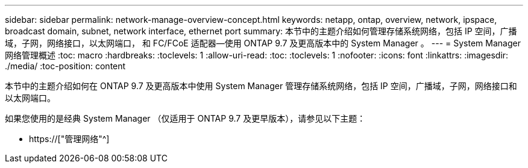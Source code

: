 ---
sidebar: sidebar 
permalink: network-manage-overview-concept.html 
keywords: netapp, ontap, overview, network, ipspace, broadcast domain, subnet, network interface, ethernet port 
summary: 本节中的主题介绍如何管理存储系统网络，包括 IP 空间，广播域，子网，网络接口，以太网端口， 和 FC/FCoE 适配器—使用 ONTAP 9.7 及更高版本中的 System Manager 。 
---
= System Manager 网络管理概述
:toc: macro
:hardbreaks:
:toclevels: 1
:allow-uri-read: 
:toc: 
:toclevels: 1
:nofooter: 
:icons: font
:linkattrs: 
:imagesdir: ./media/
:toc-position: content


[role="lead"]
本节中的主题介绍如何在 ONTAP 9.7 及更高版本中使用 System Manager 管理存储系统网络，包括 IP 空间，广播域，子网，网络接口和以太网端口。

如果您使用的是经典 System Manager （仅适用于 ONTAP 9.7 及更早版本），请参见以下主题：

* https://["管理网络"^]

